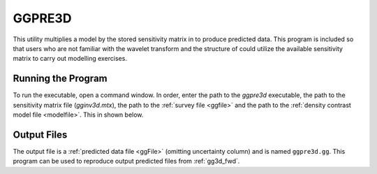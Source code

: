 .. _ggpre3d:

GGPRE3D
=======

This utility multiplies a model by the stored sensitivity matrix in to produce predicted data. This program is included so that users who are not familiar with the wavelet transform and the structure of could utilize the available sensitivity matrix to carry out modelling exercises.

Running the Program
^^^^^^^^^^^^^^^^^^^

To run the executable, open a command window. In order, enter the path to the *ggpre3d* executable, the path to the sensitivity matrix file (*gginv3d.mtx*), the path to the :ref:`survey file <ggfile>` and the path to the :ref:`density contrast model file <modelfile>`. This in shown below.


.. figure:: images/run_pre.PNG
     :align: center
     :width: 700


Output Files
^^^^^^^^^^^^

The output file is a :ref:`predicted data file <ggFile>` (omitting uncertainty column) and is named ``ggpre3d.gg``. This program can be used to reproduce output predicted files from :ref:`gg3d_fwd`.
